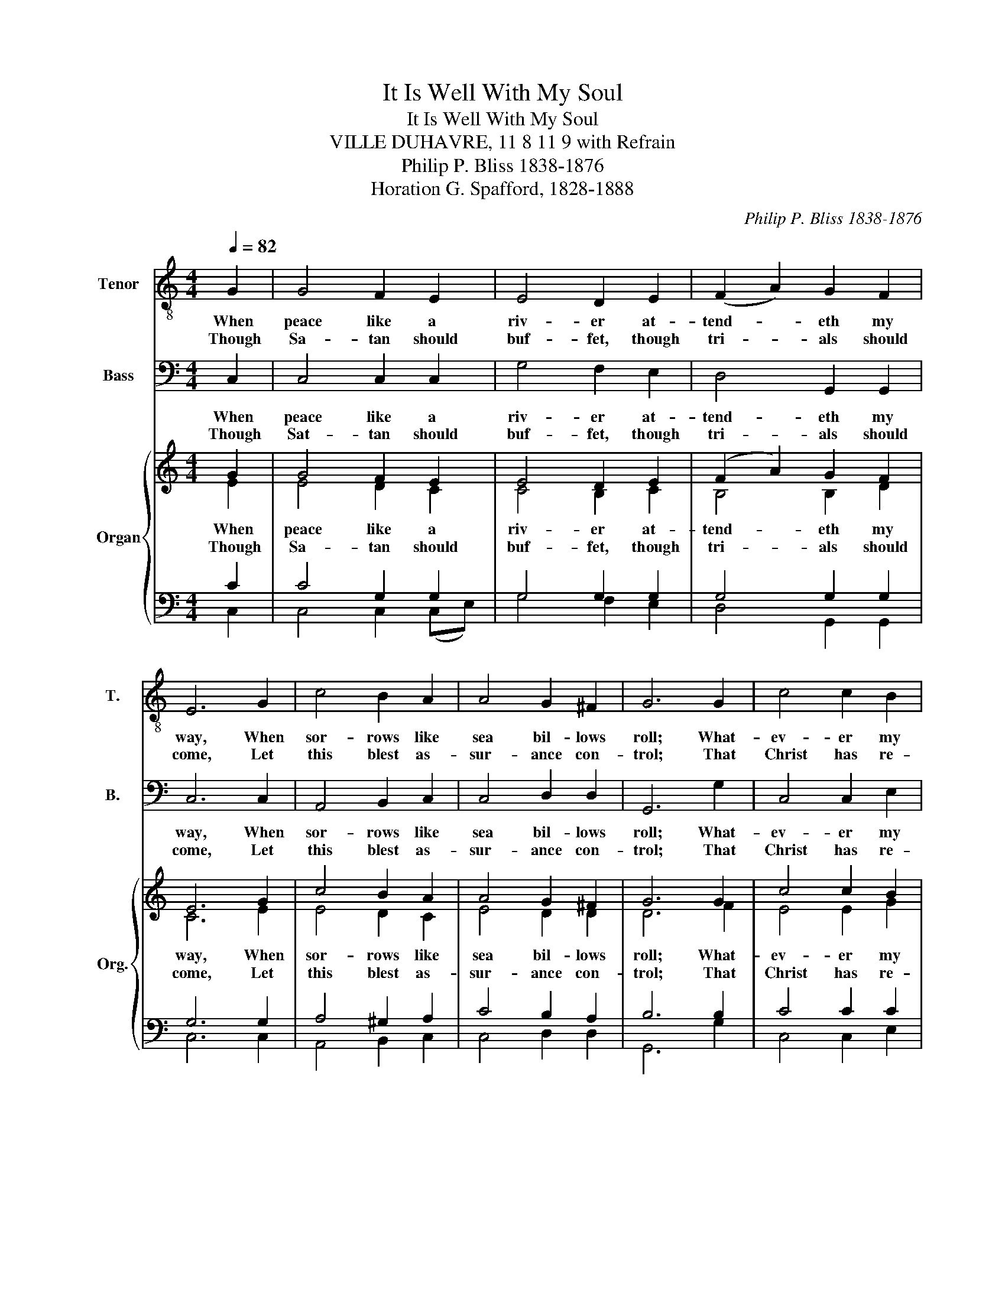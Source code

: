 X:1
T:It Is Well With My Soul
T:It Is Well With My Soul
T:VILLE DUHAVRE, 11 8 11 9 with Refrain
T:Philip P. Bliss 1838-1876
T:Horation G. Spafford, 1828-1888
C:Philip P. Bliss 1838-1876
Z:Horation G. Spafford, 1828-1888
%%score 1 2 { ( 3 4 ) | ( 5 6 ) }
L:1/8
Q:1/4=82
M:4/4
K:C
V:1 treble-8 nm="Tenor" snm="T."
V:2 bass nm="Bass" snm="B."
V:3 treble nm="Organ" snm="Org."
V:4 treble 
V:5 bass 
V:6 bass 
V:1
 G2 | G4 F2 E2 | E4 D2 E2 | (F2 A2) G2 F2 | E6 G2 | c4 B2 A2 | A4 G2 ^F2 | G6 G2 | c4 c2 B2 | %9
w: When|peace like a|riv- er at-|tend- * eth my|way, When|sor- rows like|sea bil- lows|roll; What-|ev- er my|
w: Though|Sa- tan should|buf- fet, though|tri- * als should|come, Let|this blest as-|sur- ance con-|trol; That|Christ has re-|
 A4 A2 A2 | d4 d2 c2 | B4 A2 G2 | c4 c2 c2 | c4 B3 c | !fermata!c4 ||"^Refrain" G2 G2 | G8- | %17
w: lot, Thou hast|taught me to|say, "It is|well, it is|well with my|soul."|It is|well|
w: gard- ed my|help- less es-|state, And has|shed his own|blood for my|soul.|||
 G4 G2 G2 | G8- | G4 E2 G2 | A4 A2 c2 | c4 B3 c | !fermata!c4 z2 :| %23
w: * with my|soul;|* it is|well, it is|well with my|soul.|
w: ||||||
V:2
 C,2 | C,4 C,2 C,2 | G,4 F,2 E,2 | D,4 G,,2 G,,2 | C,6 C,2 | A,,4 B,,2 C,2 | C,4 D,2 D,2 | %7
w: When|peace like a|riv- er at-|tend- eth my|way, When|sor- rows like|sea bil- lows|
w: Though|Sat- tan should|buf- fet, though|tri- als should|come, Let|this blest as-|sur- ance con-|
 G,,6 G,2 | C,4 C,2 E,2 | F,4 F,2 E,2 | D,4 D,2 D,2 | G,4 G,2 G,2 | E,4 E,2 F,2 | G,4 G,,3 G,, | %14
w: roll; What-|ev- er my|lot, Thou hast|taught me to|say, "It is|well, it is|well with my|
w: trol; That|Christ has re-|gard- ed my|help- less es-|state, And has|shed his own|blod for my|
 !fermata!C,4 || z4 | z4 C,2 E,2 | G,4 z4 | z4 G,,2 G,,2 | C,4 C,2 C,2 | F,4 F,2 F,2 | %21
w: soul."||It is|well|with my|soul; it is|well, it is|
w: soul.|||||||
 G,4 G,,3 G,, | !fermata!C,4 z2 :| %23
w: well with my|soul.|
w: ||
V:3
 G2 | G4 F2 E2 | E4 D2 E2 | (F2 A2) G2 F2 | E6 G2 | c4 B2 A2 | A4 G2 ^F2 | G6 G2 | c4 c2 B2 | %9
w: When|peace like a|riv- er at-|tend- * eth my|way, When|sor- rows like|sea bil- lows|roll; What-|ev- er my|
w: Though|Sa- tan should|buf- fet, though|tri- * als should|come, Let|this blest as-|sur- ance con-|trol; That|Christ has re-|
 A4 A2 A2 | d4 d2 c2 | B4 A2 G2 | c4 c2 c2 | c4 B3 c | !fermata!c4 ||"^Refrain" G2 G2 | G8- | %17
w: lot, Thou hast|taught me to|say, "It is|well, it is|well with my|soul."|It is|well|
w: gard- ed my|help- less es-|state, And has|shed his own|blood for my|soul.|||
 G4 G2 G2 | G8- | G4 E2 G2 | A4 A2 c2 | c4 B3 c | !fermata!c4 z2 :| %23
w: * with my|soul;|* it is|well, it is|well with my|soul.|
w: ||||||
V:4
 E2 | E4 D2 C2 | C4 B,2 C2 | B,4 B,2 D2 | C6 E2 | E4 D2 C2 | E4 D2 D2 | D6 F2 | E4 E2 G2 | %9
 F4 A2 G2 | ^F4 F2 F2 | G4 G2 G2 | G4 C2 D2 | E4 D3 E | E4 || x4 | z4 E2 E2 | D4 z4 | z4 D2 F2 | %19
 E4 C2 E2 | F4 F2 F2 | E4 D3 E | E4 z2 :| %23
V:5
 C2 | C4 G,2 G,2 | G,4 G,2 G,2 | G,4 G,2 G,2 | G,6 G,2 | A,4 ^G,2 A,2 | C4 B,2 A,2 | B,6 B,2 | %8
w: ||||||||
 C4 C2 C2 | C4 C2 ^C2 | D4 A,2 D2 | D4 C2 B,2 | C4 G,2 A,2 | G,4 G,3 G, | !fermata!G,4 || z4 | %16
w: ||||||||
 z4 G,2 C2 | B,4 z4 | z4 B,2 D2 | C4 G,2 C2 | C4 C2 A,2 | G,4 G,3 G, | !fermata!G,4 z2 :| %23
w: It is|well|with my|soul. * *||||
V:6
 C,2 | C,4 C,2 (C,E,) | G,4 F,2 E,2 | D,4 G,,2 G,,2 | C,6 C,2 | A,,4 B,,2 C,2 | C,4 D,2 D,2 | %7
 G,,6 G,2 | C,4 C,2 E,2 | F,4 F,2 E,2 | D,4 D,2 D,2 | G,4 G,2 (G,F,) | E,4 E,2 F,2 | G,4 G,,3 G,, | %14
 C,4 || x4 | x4 C,2 E,2 | G,4 x4 | x4 G,,2 G,,2 | C,4 C,2 C,2 | F,4 F,2 F,2 | G,4 G,,3 G,, | %22
 C,4 z2 :| %23

